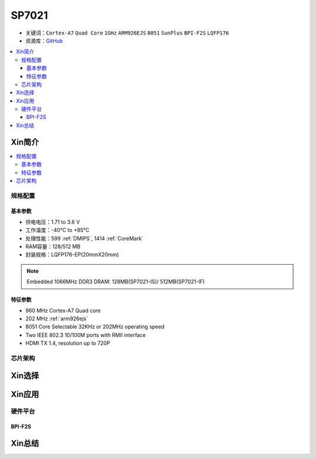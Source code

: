 
.. _sp7021:

SP7021
=============

* 关键词：``Cortex-A7`` ``Quad Core`` ``1GHz`` ``ARM926EJS`` ``8051``  ``SunPlus`` ``BPI-F2S``  ``LQFP176``
* 资源库：`GitHub <https://github.com/SoCXin/SP7021>`_

.. contents::
    :local:

Xin简介
-----------

.. image:: ./images/SP7021.png
    :target: https://w3.sunplus.com/products/SP7021.asp


.. contents::
    :local:

规格配置
~~~~~~~~~~~

基本参数
^^^^^^^^^^^

* 供电电压：1.71 to 3.6 V
* 工作温度：-40°C to +85°C
* 处理性能：599 :ref:`DMIPS`, 1414 :ref:`CoreMark`
* RAM容量：128/512 MB
* 封装规格：LQFP176-EP(20mmX20mm)

.. note::
    Embedded 1066MHz DDR3 DRAM: 128MB(SP7021-IS)/ 512MB(SP7021-IF)


特征参数
^^^^^^^^^^^

* 960 MHz Cortex-A7 Quad core
* 202 MHz :ref:`arm926ejs`
* 8051 Core Selectable 32KHz or 202MHz operating speed
* Two IEEE 802.3 10/100M ports with RMII interface
* HDMI TX 1.4, resolution up to 720P

芯片架构
~~~~~~~~~~~~

.. image:: ./images/SP7021s.png
    :target: https://w3.sunplus.com/products/SP7021.asp

Xin选择
-----------


Xin应用
-----------

硬件平台
~~~~~~~~~~~

.. _BPI_F2S:

BPI-F2S
^^^^^^^^^^^^^^^^^^^^^^^^

.. image:: ./images/BPI-F2S.png
    :target: https://wiki.banana-pi.org/Banana_Pi_BPI-F2S



Xin总结
-----------



